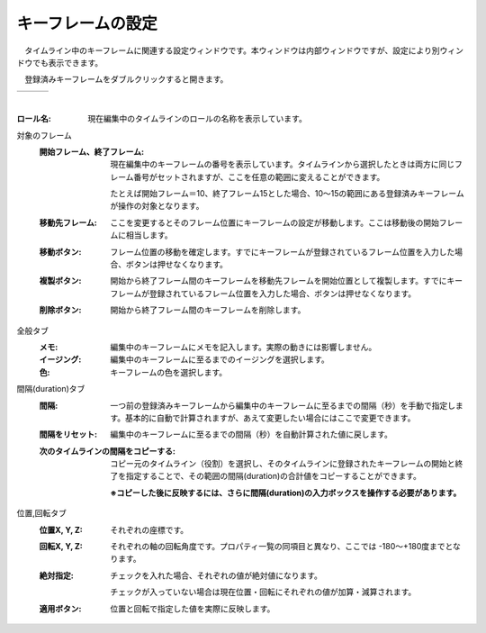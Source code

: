 .. index:: キーフレームの設定（画面の構成）

####################################
キーフレームの設定
####################################

.. |keyframe1| image:: ../img/screen_keyframe01.png
.. |keyframe2| image:: ../img/screen_keyframe02.png
.. |keyframe3| image:: ../img/screen_keyframe03.png

　タイムライン中のキーフレームに関連する設定ウィンドウです。本ウィンドウは内部ウィンドウですが、設定により別ウィンドウでも表示できます。

　登録済みキーフレームをダブルクリックすると開きます。

.. csv-table::

    |keyframe1|, |keyframe2|, |keyframe3|

|



:ロール名:
    現在編集中のタイムラインのロールの名称を表示しています。

対象のフレーム
    :開始フレーム、終了フレーム:
        現在編集中のキーフレームの番号を表示しています。タイムラインから選択したときは両方に同じフレーム番号がセットされますが、ここを任意の範囲に変えることができます。

        たとえば開始フレーム＝10、終了フレーム15とした場合、10～15の範囲にある登録済みキーフレームが操作の対象となります。
        
    :移動先フレーム:
        ここを変更するとそのフレーム位置にキーフレームの設定が移動します。ここは移動後の開始フレームに相当します。

    :移動ボタン:
        フレーム位置の移動を確定します。すでにキーフレームが登録されているフレーム位置を入力した場合、ボタンは押せなくなります。
    
    :複製ボタン:
        開始から終了フレーム間のキーフレームを移動先フレームを開始位置として複製します。すでにキーフレームが登録されているフレーム位置を入力した場合、ボタンは押せなくなります。
    
    :削除ボタン:
        開始から終了フレーム間のキーフレームを削除します。

全般タブ
    :メモ:
        編集中のキーフレームにメモを記入します。実際の動きには影響しません。

    :イージング:
        編集中のキーフレームに至るまでのイージングを選択します。

    :色:
        キーフレームの色を選択します。

間隔(duration)タブ
    :間隔:
        一つ前の登録済みキーフレームから編集中のキーフレームに至るまでの間隔（秒）を手動で指定します。基本的に自動で計算されますが、あえて変更したい場合にはここで変更できます。

    :間隔をリセット:
        編集中のキーフレームに至るまでの間隔（秒）を自動計算された値に戻します。


    :次のタイムラインの間隔をコピーする:
        コピー元のタイムライン（役割）を選択し、そのタイムラインに登録されたキーフレームの開始と終了を指定することで、その範囲の間隔(duration)の合計値をコピーすることができます。

        **※コピーした後に反映するには、さらに間隔(duration)の入力ボックスを操作する必要があります。**

位置,回転タブ
    :位置X, Y, Z:
        それぞれの座標です。

    :回転X, Y, Z:
        それぞれの軸の回転角度です。プロパティ一覧の同項目と異なり、ここでは -180～+180度までとなります。

    :絶対指定:
        チェックを入れた場合、それぞれの値が絶対値になります。

        チェックが入っていない場合は現在位置・回転にそれぞれの値が加算・減算されます。
    
    :適用ボタン:
        位置と回転で指定した値を実際に反映します。
